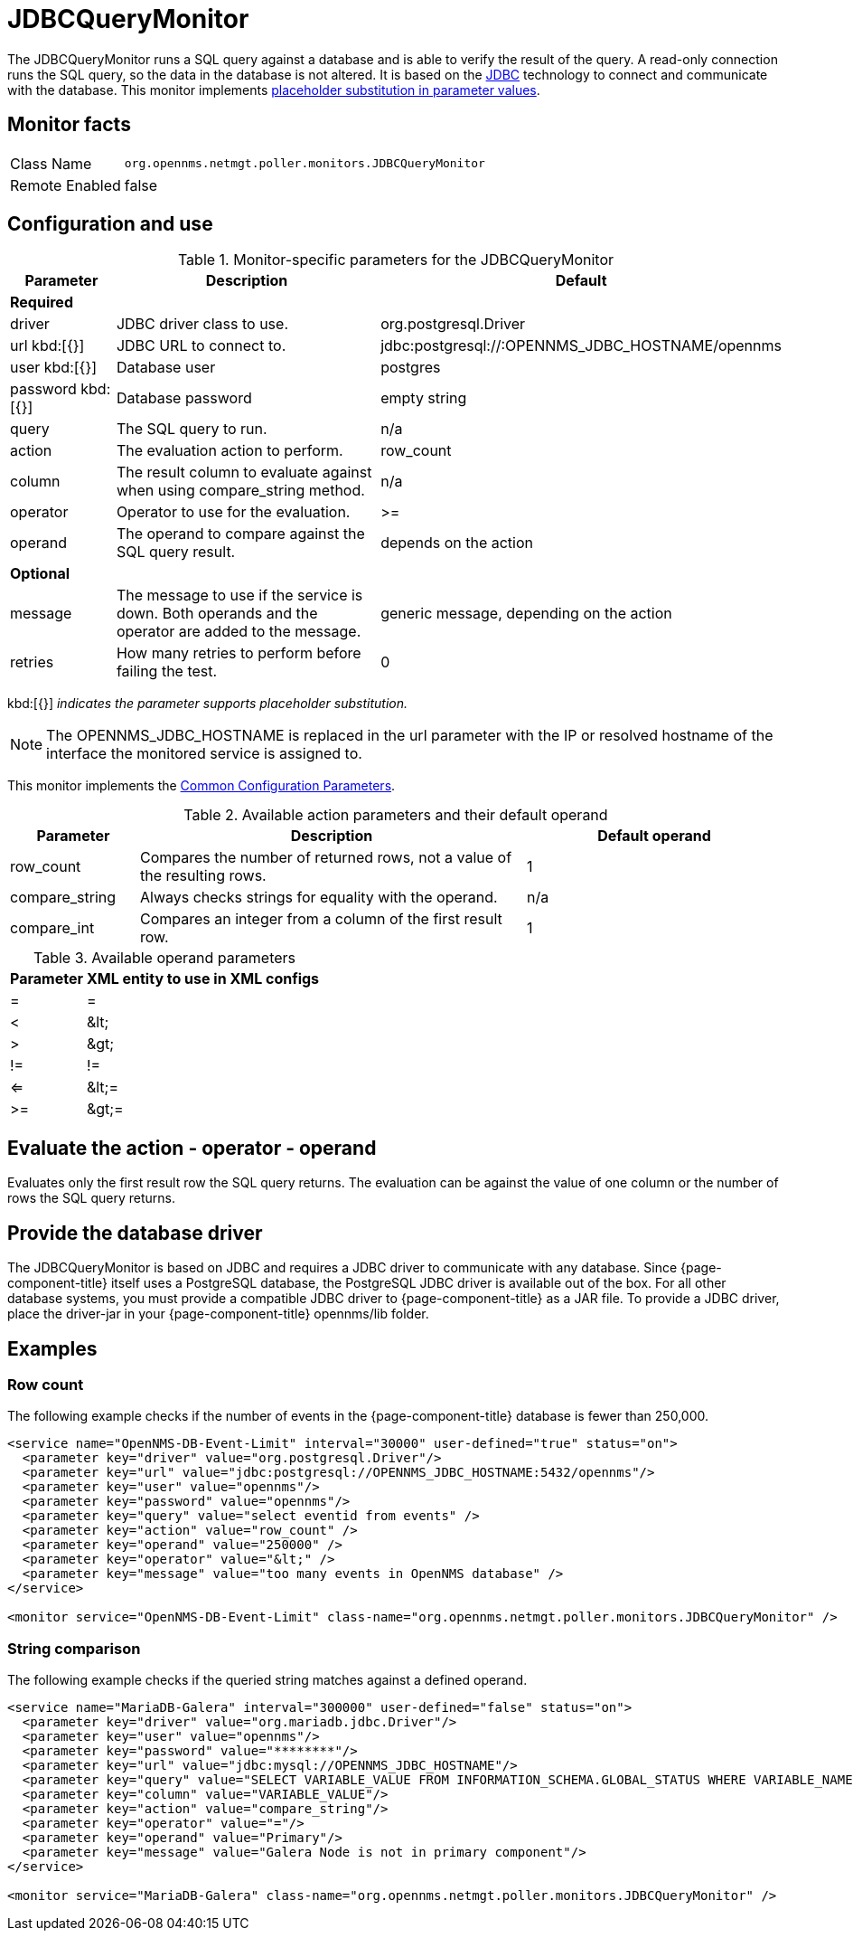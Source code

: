
= JDBCQueryMonitor

The JDBCQueryMonitor runs a SQL query against a database and is able to verify the result of the query.
A read-only connection runs the SQL query, so the data in the database is not altered.
It is based on the http://www.oracle.com/technetwork/java/javase/jdbc/index.html[JDBC] technology to connect and communicate with the database.
This monitor implements <<service-assurance/monitors/introduction.adoc#ga-service-assurance-monitors-placeholder-substitution-parameters, placeholder substitution in parameter values>>.

== Monitor facts

[options="autowidth"]
|===
| Class Name     | `org.opennms.netmgt.poller.monitors.JDBCQueryMonitor`
| Remote Enabled | false
|===

== Configuration and use

.Monitor-specific parameters for the JDBCQueryMonitor
[options="header"]
[cols="1,3,2"]
|===
| Parameter  | Description | Default
3+|*Required*
| driver   | JDBC driver class to use.                                               | org.postgresql.Driver
| url kbd:[{}] 
 | JDBC URL to connect to.                                                 |jdbc:postgresql://:OPENNMS_JDBC_HOSTNAME/opennms
| user kbd:[{}]
 | Database user                                                          | postgres
| password kbd:[{}]
| Database password                                                      | empty string
| query   | The SQL query to run.                                                   | n/a
| action   | The evaluation action to perform.                                      | row_count
| column   | The result column to evaluate against when using compare_string method. | n/a
| operator | Operator to use for the evaluation.                                     | >=
| operand  | The operand to compare against the SQL query result.                    | depends on the action

3+|*Optional*

| message | The message to use if the service is down.
               Both operands and the operator are added to the message.           | generic message, depending on the action
| retries  | How many retries to perform before failing the test.           | 0
|===

kbd:[{}] _indicates the parameter supports placeholder substitution._

NOTE: The OPENNMS_JDBC_HOSTNAME is replaced in the url parameter with the IP or resolved hostname of the interface the monitored service is assigned to.

This monitor implements the <<service-assurance/monitors/introduction.adoc#ga-service-assurance-monitors-common-parameters, Common Configuration Parameters>>.

.Available action parameters and their default operand
[options="header"]
[cols="1,3,2"]
|===
| Parameter        | Description                                                                | Default operand
| row_count      | Compares the number of returned rows, not a value of the resulting rows. | 1
| compare_string | Always checks strings for equality with the operand.                  | n/a
| compare_int    | Compares an integer from a column of the first result row.               | 1
|===

.Available operand parameters
[options="header, autowidth"]
|===
| Parameter | XML entity to use in XML configs
| =      | =
| <       | &amp;lt;
| >       | &amp;gt;
| !=      | !=
| <=      | &amp;lt;=
| >=      | &amp;gt;=
|===

== Evaluate the action - operator - operand

Evaluates only the first result row the SQL query returns.
The evaluation can be against the value of one column or the number of rows the SQL query returns.

== Provide the database driver

The JDBCQueryMonitor is based on JDBC and requires a JDBC driver to communicate with any database.
Since {page-component-title} itself uses a PostgreSQL database, the PostgreSQL JDBC driver is available out of the box.
For all other database systems, you must provide a compatible JDBC driver to {page-component-title} as a JAR file.
To provide a JDBC driver, place the driver-jar in your {page-component-title} opennms/lib folder.

== Examples

=== Row count

The following example checks if the number of events in the {page-component-title} database is fewer than 250,000.

[source, xml]
----
<service name="OpenNMS-DB-Event-Limit" interval="30000" user-defined="true" status="on">
  <parameter key="driver" value="org.postgresql.Driver"/>
  <parameter key="url" value="jdbc:postgresql://OPENNMS_JDBC_HOSTNAME:5432/opennms"/>
  <parameter key="user" value="opennms"/>
  <parameter key="password" value="opennms"/>
  <parameter key="query" value="select eventid from events" />
  <parameter key="action" value="row_count" />
  <parameter key="operand" value="250000" />
  <parameter key="operator" value="&lt;" />
  <parameter key="message" value="too many events in OpenNMS database" />
</service>

<monitor service="OpenNMS-DB-Event-Limit" class-name="org.opennms.netmgt.poller.monitors.JDBCQueryMonitor" />
----

=== String comparison

The following example checks if the queried string matches against a defined operand.

[source, xml]
----
<service name="MariaDB-Galera" interval="300000" user-defined="false" status="on">
  <parameter key="driver" value="org.mariadb.jdbc.Driver"/>
  <parameter key="user" value="opennms"/>
  <parameter key="password" value="********"/>
  <parameter key="url" value="jdbc:mysql://OPENNMS_JDBC_HOSTNAME"/>
  <parameter key="query" value="SELECT VARIABLE_VALUE FROM INFORMATION_SCHEMA.GLOBAL_STATUS WHERE VARIABLE_NAME = 'wsrep_cluster_status'"/>
  <parameter key="column" value="VARIABLE_VALUE"/>
  <parameter key="action" value="compare_string"/>
  <parameter key="operator" value="="/>
  <parameter key="operand" value="Primary"/>
  <parameter key="message" value="Galera Node is not in primary component"/>
</service>

<monitor service="MariaDB-Galera" class-name="org.opennms.netmgt.poller.monitors.JDBCQueryMonitor" />
----
